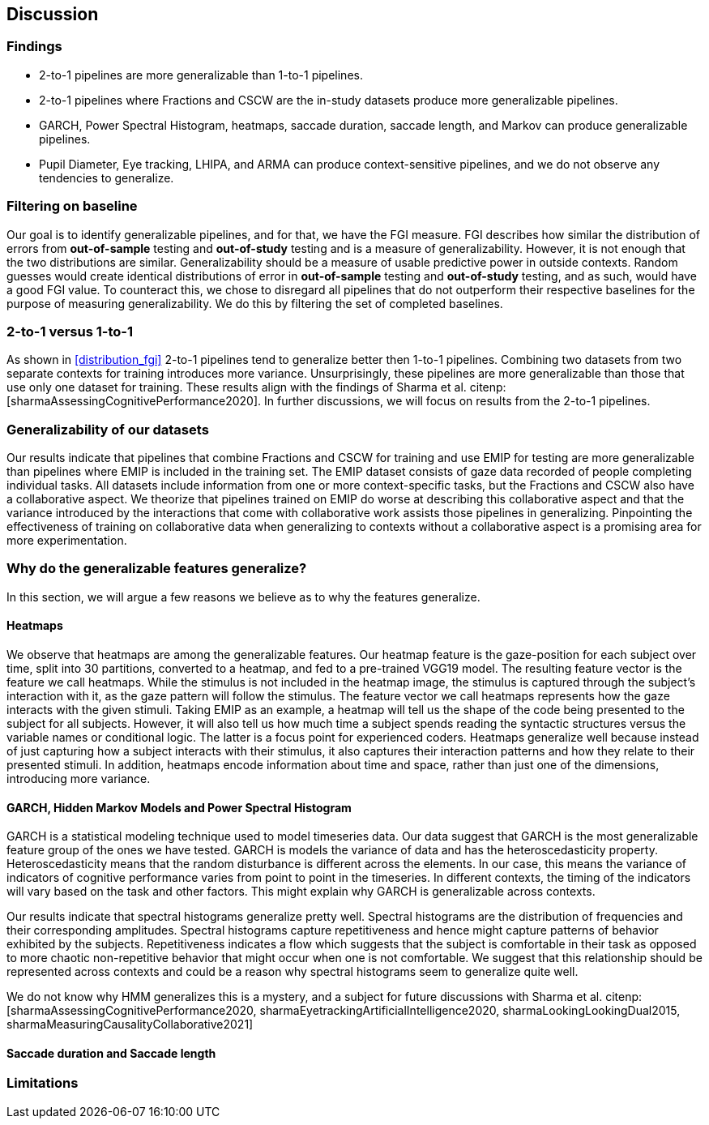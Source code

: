 [[discussion]]
== Discussion

=== Findings
- 2-to-1 pipelines are more generalizable than 1-to-1 pipelines.
- 2-to-1 pipelines where Fractions and CSCW are the in-study datasets produce more generalizable pipelines.
- GARCH, Power Spectral Histogram, heatmaps, saccade duration, saccade length, and Markov can produce generalizable pipelines.
- Pupil Diameter, Eye tracking, LHIPA, and ARMA can produce context-sensitive pipelines, and we do not observe any tendencies to generalize.

=== Filtering on baseline
Our goal is to identify generalizable pipelines, and for that, we have the FGI measure.
FGI describes how similar the distribution of errors from *out-of-sample* testing and *out-of-study* testing and is a measure of generalizability.
However, it is not enough that the two distributions are similar.
Generalizability should be a measure of usable predictive power in outside contexts.
Random guesses would create identical distributions of error in *out-of-sample* testing and *out-of-study* testing, and as such, would have a good FGI value.
To counteract this, we chose to disregard all pipelines that do not outperform their respective baselines for the purpose of measuring generalizability.
We do this by filtering the set of completed baselines.

=== 2-to-1 versus 1-to-1
As shown in xref:distribution_fgi[] 2-to-1 pipelines tend to generalize better then 1-to-1 pipelines.
Combining two datasets from two separate contexts for training introduces more variance.
Unsurprisingly, these pipelines are more generalizable than those that use only one dataset for training.
These results align with the findings of Sharma et al. citenp:[sharmaAssessingCognitivePerformance2020].
In further discussions, we will focus on results from the 2-to-1 pipelines.


=== Generalizability of our datasets
Our results indicate that pipelines that combine Fractions and CSCW for training and use EMIP for testing are more generalizable than pipelines where EMIP is included in the training set.
The EMIP dataset consists of gaze data recorded of people completing individual tasks.
All datasets include information from one or more context-specific tasks, but the Fractions and CSCW also have a collaborative aspect.
We theorize that pipelines trained on EMIP do worse at describing this collaborative aspect and that the variance introduced by the interactions that come with collaborative work assists those pipelines in generalizing.
Pinpointing the effectiveness of training on collaborative data when generalizing to contexts without a collaborative aspect is a promising area for more experimentation.


=== Why do the generalizable features generalize?
In this section, we will argue a few reasons we believe as to why the features generalize.


==== Heatmaps
We observe that heatmaps are among the generalizable features.
Our heatmap feature is the gaze-position for each subject over time, split into 30 partitions, converted to a heatmap, and fed to a pre-trained VGG19 model.
The resulting feature vector is the feature we call heatmaps.
While the stimulus is not included in the heatmap image, the stimulus is captured through the subject's interaction with it, as the gaze pattern will follow the stimulus.
The feature vector we call heatmaps represents how the gaze interacts with the given stimuli. Taking EMIP as an example, a heatmap will tell us the shape of the code being presented to the subject for all subjects.
However,  it will also tell us how much time a subject spends reading the syntactic structures versus the variable names or conditional logic.
The latter is a focus point for experienced coders.
Heatmaps generalize well because instead of just capturing how a subject interacts with their stimulus, it also captures their interaction patterns and how they relate to their presented stimuli.
In addition, heatmaps encode information about time and space, rather than just one of the dimensions, introducing more variance.


==== GARCH, Hidden Markov Models and Power Spectral Histogram
GARCH is a statistical modeling technique used to model timeseries data.
Our data suggest that GARCH is the most generalizable feature group of the ones we have tested.
GARCH is models the variance of data and has the heteroscedasticity property.
Heteroscedasticity means that the random disturbance is different across the elements.
In our case, this means the variance of indicators of cognitive performance varies from point to point in the timeseries.
In different contexts, the timing of the indicators will vary based on the task and other factors.
This might explain why GARCH is generalizable across contexts.

Our results indicate that spectral histograms generalize pretty well.
Spectral histograms are the distribution of frequencies and their corresponding amplitudes.
Spectral histograms capture repetitiveness and hence might capture patterns of behavior exhibited by the subjects.
Repetitiveness indicates a flow which suggests that the subject is comfortable in their task as opposed to more chaotic non-repetitive behavior that might occur when one is not comfortable.
We suggest that this relationship should be represented across contexts and could be a reason why spectral histograms seem to generalize quite well.

We do not know why HMM generalizes this is a mystery, and a subject for future discussions with Sharma et al. citenp:[sharmaAssessingCognitivePerformance2020, sharmaEyetrackingArtificialIntelligence2020, sharmaLookingLookingDual2015, sharmaMeasuringCausalityCollaborative2021]

==== Saccade duration and Saccade length





=== Limitations
